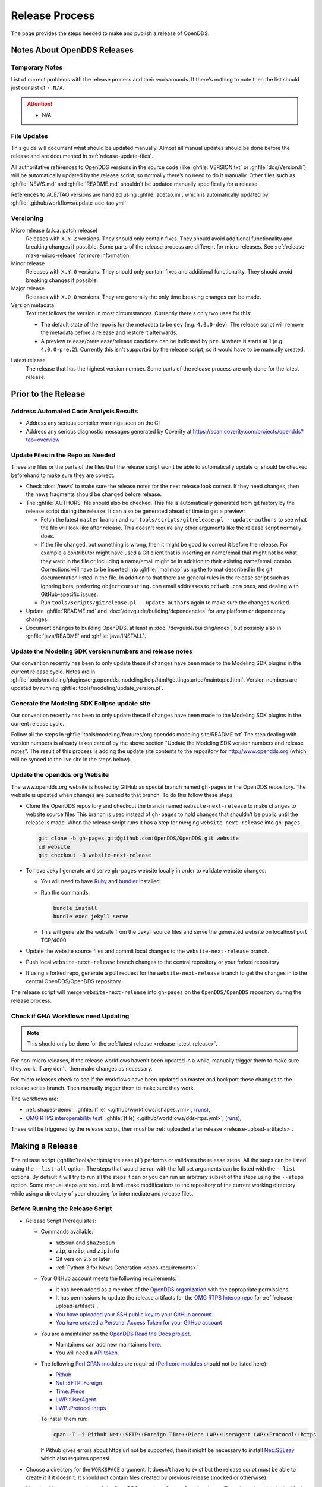 ###############
Release Process
###############

The page provides the steps needed to make and publish a release of OpenDDS.

****************************
Notes About OpenDDS Releases
****************************

Temporary Notes
===============

List of current problems with the release process and their workarounds.
If there's nothing to note then the list should just consist of ``- N/A``.

.. attention::

    - N/A

File Updates
============

This guide will document what should be updated manually.
Almost all manual updates should be done before the release and are documented in :ref:`release-update-files`.

All authoritative references to OpenDDS versions in the source code (like :ghfile:`VERSION.txt` or :ghfile:`dds/Version.h`) will be automatically updated by the release script, so normally there’s no need to do it manually.
Other files such as :ghfile:`NEWS.md` and :ghfile:`README.md` shouldn't be updated manually specifically for a release.

References to ACE/TAO versions are handled using :ghfile:`acetao.ini`, which is automatically updated by :ghfile:`.github/workflows/update-ace-tao.yml`.

Versioning
==========

.. _release-micro-release:

Micro release (a.k.a. patch release)
    Releases with ``X.Y.Z`` versions.
    They should only contain fixes.
    They should avoid additional functionality and breaking changes if possible.
    Some parts of the release process are different for micro releases.
    See :ref:`release-make-micro-release` for more information.

Minor release
    Releases with ``X.Y.0`` versions.
    They should only contain fixes and additional functionality.
    They should avoid breaking changes if possible.

Major release
    Releases with ``X.0.0`` versions.
    They are generally the only time breaking changes can be made.

Version metadata
    Text that follows the version in most circumstances.
    Currently there's only two uses for this:

    - The default state of the repo is for the metadata to be ``dev`` (e.g. ``4.0.0-dev``).
      The release script will remove the metadata before a release and restore it afterwards.
    - A preview release/prerelease/release candidate can be indicated by ``pre.N`` where ``N`` starts at 1 (e.g. ``4.0.0-pre.2``).
      Currently this isn't supported by the release script, so it would have to be manually created.

.. _release-latest-release:

Latest release
    The release that has the highest version number.
    Some parts of the release process are only done for the latest release.

********************
Prior to the Release
********************

Address Automated Code Analysis Results
=======================================

- Address any serious compiler warnings seen on the CI
- Address any serious diagnostic messages generated by Coverity at https://scan.coverity.com/projects/opendds?tab=overview

.. _release-update-files:

Update Files in the Repo as Needed
==================================

These are files or the parts of the files that the release script won't be able to automatically update or should be checked beforehand to make sure they are correct.

- Check :doc:`/news` to make sure the release notes for the next release look correct.
  If they need changes, then the news fragments should be changed before release.

  .. seealso:: :ref:`docs-news` documents how news fragments works.

- The :ghfile:`AUTHORS` file should also be checked.
  This file is automatically generated from git history by the release script during the release.
  It can also be generated ahead of time to get a preview:

  - Fetch the latest ``master`` branch and run ``tools/scripts/gitrelease.pl --update-authors`` to see what the file will look like after release.
    This doesn't require any other arguments like the release script normally does.
  - If the file changed, but something is wrong, then it might be good to correct it before the release.
    For example a contributor might have used a Git client that is inserting an name/email that might not be what they want in the file or including a name/email might be in addition to their existing name/email combo.
    Corrections will have to be inserted into :ghfile:`.mailmap` using the format described in the git documentation listed in the file.
    In addition to that there are general rules in the release script such as ignoring bots, preferring ``objectcomputing.com`` email addresses to ``ociweb.com`` ones, and dealing with GitHub-specific issues.
  - Run ``tools/scripts/gitrelease.pl --update-authors`` again to make sure the changes worked.

- Update :ghfile:`README.md` and :doc:`/devguide/building/dependencies` for any platform or dependency changes.
- Document changes to building OpenDDS, at least in :doc:`/devguide/building/index`, but possibly also in :ghfile:`java/README` and :ghfile:`java/INSTALL`.

Update the Modeling SDK version numbers and release notes
=========================================================

Our convention recently has been to only update these if changes have been made to the Modeling SDK plugins in the current release cycle.
Notes are in :ghfile:`tools/modeling/plugins/org.opendds.modeling.help/html/gettingstarted/maintopic.html`.
Version numbers are updated by running :ghfile:`tools/modeling/update_version.pl`.

Generate the Modeling SDK Eclipse update site
=============================================

Our convention recently has been to only update these if changes have been made to the Modeling SDK plugins in the current release cycle.

Follow all the steps in :ghfile:`tools/modeling/features/org.opendds.modeling.site/README.txt`
The step dealing with version numbers is already taken care of by the above section "Update the Modeling SDK version numbers and release notes".
The result of this process is adding the update site contents to the repository for http://www.opendds.org (which will be synced to the live site in the steps below).

Update the opendds.org Website
==============================

The www.opendds.org website is hosted by GitHub as special branch named ``gh-pages`` in the OpenDDS repository.
The website is updated when changes are pushed to that branch.
To do this follow these steps:

- Clone the OpenDDS repository and checkout the branch named ``website-next-release`` to make changes to website source files
  This branch is used instead of ``gh-pages`` to hold changes that shouldn't be public until the release is made.
  When the release script runs it has a step for merging ``website-next-release`` into ``gh-pages``.

  .. code-block:: bash

      git clone -b gh-pages git@github.com:OpenDDS/OpenDDS.git website
      cd website
      git checkout -B website-next-release

- To have Jekyll generate and serve ``gh-pages`` website locally in order to validate website changes:

  - You will need to have `Ruby <https://www.ruby-lang.org/en/documentation/installation>`__ and `bundler <http://bundler.io>`__ installed.
  - Run the commands:

    .. code-block:: bash

        bundle install
        bundle exec jekyll serve

  - This will generate the website from the Jekyll source files and serve the generated website on localhost port TCP/4000

  .. seealso::

    `The gh-pages README <https://github.com/OpenDDS/OpenDDS/blob/gh-pages/README.md>`__
      Detailed instructions

    `Testing your GitHub Pages site locally with Jekyll <https://docs.github.com/en/pages/setting-up-a-github-pages-site-with-jekyll/testing-your-github-pages-site-locally-with-jekyll>`__
      Official GitHub tutorial

- Update the website source files and commit local changes to the ``website-next-release`` branch.
- Push local ``website-next-release`` branch changes to the central repository or your forked repository
- If using a forked repo, generate a pull request for the ``website-next-release`` branch to get the changes in to the central OpenDDS/OpenDDS repository.

The release script will merge ``website-next-release`` into ``gh-pages`` on the ``OpenDDS/OpenDDS`` repository during the release process.

.. _release-workflows:

Check if GHA Workflows need Updating
====================================

.. note::

  This should only be done for the :ref:`latest release <release-latest-release>`.

For non-micro releases, if the release workflows haven't been updated in a while, manually trigger them to make sure they work.
If any don't, then make changes as necessary.

For micro releases check to see if the workflows have been updated on master and backport those changes to the release series branch.
Then manually trigger them to make sure they work.

The workflows are:

- :ref:`shapes-demo`:
  :ghfile:`(file) <.github/workflows/ishapes.yml>`,
  `(runs) <https://github.com/OpenDDS/OpenDDS/actions/workflows/ishapes.yml>`__,
- `OMG RTPS interoperability test <https://github.com/omg-dds/dds-rtps>`__:
  :ghfile:`(file) <.github/workflows/dds-rtps.yml>`,
  `(runs) <https://github.com/OpenDDS/OpenDDS/actions/workflows/dds-rtps.yml>`__,

These will be triggered by the release script, then must be :ref:`uploaded after release <release-upload-artifacts>`.

****************
Making a Release
****************

The release script (:ghfile:`tools/scripts/gitrelease.pl`) performs or validates the release steps.
All the steps can be listed using the ``--list-all`` option.
The steps that would be ran with the full set arguments can be listed with the ``--list`` options.
By default it will try to run all the steps it can or you can run an arbitrary subset of the steps using the ``--steps`` option.
Some manual steps are required.
It will make modifications to the repository of the current working directory while using a directory of your choosing for intermediate and release files.

Before Running the Release Script
=================================

- Release Script Prerequisites:

  - Commands available:

    - ``md5sum`` and ``sha256sum``
    - ``zip``, ``unzip``, and ``zipinfo``
    - Git version 2.5 or later
    - :ref:`Python 3 for News Generation <docs-requirements>`

  - Your GitHub account meets the following requirements:

    - It has been added as a member of the `OpenDDS organization <https://github.com/OpenDDS>`__ with the appropriate permissions.
    - It has permissions to update the release artifacts for the `OMG RTPS Interop repo <https://github.com/omg-dds/dds-rtps>`__ for :ref:`release-upload-artifacts`.
    - `You have uploaded your SSH public key to your GitHub account <https://help.github.com/articles/generating-an-ssh-key>`__
    - `You have created a Personal Access Token for your GitHub account <https://help.github.com/articles/creating-an-access-token-for-command-line-use/>`__

  - You are a maintainer on the `OpenDDS Read the Docs project <https://readthedocs.org/projects/opendds/>`__.

    - Maintainers can add new maintainers `here <https://readthedocs.org/dashboard/opendds/users/>`__.
    - You will need a `API token <https://readthedocs.org/accounts/tokens/>`__.

  - The following `Perl CPAN modules <http://www.cpan.org/modules/INSTALL.html>`__ are required (`Perl core modules <https://perldoc.perl.org/modules>`__ should not be listed here):

    - `Pithub <https://metacpan.org/pod/Pithub>`__
    - `Net::SFTP::Foreign <https://metacpan.org/pod/Net::SFTP::Foreign>`__
    - `Time::Piece <https://metacpan.org/pod/Time::Piece>`__
    - `LWP::UserAgent <https://metacpan.org/pod/LWP::UserAgent>`__
    - `LWP::Protocol::https <https://metacpan.org/pod/LWP::Protocol::https>`__

    To install them run:

    .. code-block:: bash

        cpan -T -i Pithub Net::SFTP::Foreign Time::Piece LWP::UserAgent LWP::Protocol::https

    If Pithub gives errors about https url not be supported, then it might be necessary to install `Net::SSLeay <https://metacpan.org/pod/Net::SSLeay>`__ which also requires openssl.

- Choose a directory for the ``WORKSPACE`` argument.
  It doesn't have to exist but the release script must be able to create it if it doesn't.
  It should not contain files created by previous release (mocked or otherwise).

- You should start a new clone of the OpenDDS repository for just for this release.
  That clone shouldn't be inside the directory being passed as ``WORKSPACE``.

  .. code-block:: bash

      git clone git@github.com:OpenDDS/OpenDDS.git

  For micro releases, check out the relevant branch that the release will come from and pass ``--branch=BRANCH`` along with the ``--micro`` argument.

- Set tokens the release script needs to interact with web services by exporting them as environment variables.
  These are ``GITHUB_TOKEN`` for your `GitHub Personal Access Token <https://help.github.com/articles/creating-an-access-token-for-command-line-use/>`__ and ``READ_THE_DOCS_TOKEN`` for your `Read the Docs API token <https://readthedocs.org/accounts/tokens/>`__ as shown below:

  .. code-block:: bash

      export GITHUB_TOKEN=ff00ff00ff00ff00ff00ff00ff00ff00ff00ff00
      export READ_THE_DOCS_TOKEN=ff00ff00ff00ff00ff00ff00ff00ff00ff00ff00

Releasing from a Container
==========================

Performing the release from a container is recommended as it provides a standardized and repeatable environment.

The following script demonstrates how to prepare a container to perform a release:

.. code-block:: bash

    podman run --rm -ti ubuntu /bin/bash
    apt update
    apt install zip git g++ make libssl-dev zlib1g-dev rustc cargo python3 python3-venv vim
    cpan -T -i Pithub Net::SFTP::Foreign Time::Piece LWP::UserAgent LWP::Protocol::https Net::SSLeay
    git config --global user.email "YOUR EMAIL"
    git config --global user.name "YOUR NAME"
    export GITHUB_TOKEN="YOUR GITHUB TOKEN"
    export READ_THE_DOCS_TOKEN="YOUR READ THE DOCS TOKEN"
    mkdir ~/.ssh
    # Copy in your SSH private key for GitHub
    vim ~/.ssh/id_rsa
    # Copy in your SSH public key for GitHub
    vim ~/.ssh/id_rsa.pub
    chmod 400 ~/.ssh/id_rsa
    # Create a workspace
    mkdir workspace
    # Clone OpenDDS
    git clone git@github.com:OpenDDS/OpenDDS.git
    cd OpenDDS

Then, you can execute the release script or, for a micro release, check out the appropriate branch and then execute the release script.

Running the Release Script
==========================

The release script is located at :ghfile:`tools/scripts/gitrelease.pl` and should be ran from the root of the repo. (See above note in mock releases for the exception)
There are two required arguments, the ``WORKSPACE`` and ``VERSION`` arguments:

- ``WORKSPACE`` is the directory where the script will place all intermediate files.
  If it doesn't exist the script will try to create it for you.
  This should be different for different releases of OpenDDS.

- ``VERSION`` is the version to release.

Run the script with just the required arguments to validate each step of the process.
It will stop at the first error and give you instructions of what to do.
In most cases ``--remedy`` should be used to continue.

When the script wants to commit something, it will show you the ``git diff``.
Press ``q`` and it will ask you for confirmation that it's okay to commit it.

The most important options are:

- ``--list``, which lists the steps with their number and description

- ``--remedy``, which tells the release script to attempt to resolve issues with the release

- ``--steps``, which will specify the steps to run
  If one of the steps isn't verifying correctly, but you already manually fixed it, you can skip the step by passing ``--step ^STEP`` where ``STEP`` is the step you want to skip.
  You can also skip whole ranges of the steps.
  See ``--help`` for the notation it accepts.

- ``--micro``, which excludes the steps that probably are not desired when doing a micro release and requires ``--branch``.

Run ``perl tools/scripts/gitrelease.pl --help`` to see the full help.

Here is an example of what to run for a version 1.0.0 release command assuming that the release script can take care of everything for us:

.. code-block:: bash

    tools/scripts/gitrelease.pl ../1.0.0-release-workspace 1.0.0 --remedy

.. _release-make-micro-release:

Micro Releases
--------------

As stated earlier, a micro release only contains fixes.
If a bug is found in a release version, the fix should first be applied to the development branch for the corresponding major version and the master branch if they are not the same.
To start a micro release, cherry pick one or more fixes from the development branch to the release branch.
See the ``--cherry-pick-prs`` option of the release script for help with this task.
Release branches have the form ``branch-DDS-X.Y``.
The cherry-picked commits should include the relevant news files.

The release script has a ``--micro`` option which skips steps that probably are not relevant to :ref:`micro releases <release-micro-release>`.
You must pass the ``--branch`` argument as you should be on the release branch for the minor release.
As of writing these steps skipped are:

- Merging ``website-next-release`` with ``gh-pages``

Some other notes about using ``--micro``:

- The notation of the version argument has no effect on if the script is doing a micro release.

- Steps are skipped if they are one of the ones listed above, even if that step number is the only one explicitly passed in.

Otherwise the script should behave the same way.

Here is an example of what to run for a version 1.0.1 release assuming that the release script can take care of everything for us:

.. code-block:: bash

    git checkout branch-DDS-1.0
    tools/scripts/gitrelease.pl ../1.0.1-release-workspace 1.0.1 --micro --branch=branch-DDS-1.0 --remedy

Doing Mock Releases with the Release Script
-------------------------------------------

It is possible to do a mock release where basically everything is tested, but the script will make sure it's not making any real changes to the real thing.
To set this up, you must do the following:

- Fork OpenDDS on GitHub.

  - To avoid conflicts with regular work on a fork you might already have, it's recommended to create a new organization for this purpose and create a token for the repository just like for an actual release.
    Pass the organization name using ``--github-user``.
  - This can be skipped if code involving GitHub doesn't need to be tested and ``--skip-github`` is passed.

- Pass ``--mock``.
  This actually isn't absolutely necessary, but it is useful as it does some basic checks to make sure the mock release won't interfere with the actual releases.

It's possible to use and edit ``gitrelease.pl`` without having to commit changes to it for a mock release if you use two repos.
One repo, lets call it ``$MOCK_ROOT``, is the one cloned from the mock organization mentioned in the previous instructions and is where the release is going to happen.
The other, ``$WORKING_ROOT``, is a normal repo where you can edit ``gitrelease.pl`` and other files and push changes to your normal GitHub fork.
Running ``$WORKING_ROOT/tools/scripts/gitrelease.pl`` from ``$MOCK_ROOT`` will work because ``gitrelease.pl`` does everything relative to the current working directory.
This also might be possible with ``git worktree`` instead of fully separate repos but this hasn't been tested.

After Running the Release Script
================================

Test the release package
------------------------

A simple test of Messenger will do.
The git tag is already cloned for you as part of the release process.

Update News on Master
---------------------

.. note::

    This should only be done for the :ref:`latest release <release-latest-release>` that's also a :ref:`micro release <release-micro-release>`.

The news on the master branch has to be updated to account for the micro release.
Updating the news consists of:

- Copy the micro release entry in :ghfile:`NEWS.md`.
- Copy the micro release file in :ghfile:`docs/news.d/_releases`.
- Remove the :ref:`news fragments <docs-news>` in :ghfile:`docs/news.d` for the PRs that were backported.

.. _release-upload-artifacts:

Upload Artifacts from Release Workflows
---------------------------------------

.. note::

    This should only be done for the :ref:`latest release <release-latest-release>`.

The release script has steps that trigger :ref:`release workflows <release-workflows>` on GitHub Actions and print out links to the runs.
After they have finished successfully, run the release script with the version and workspace arguments and the ``--upload-artifacts`` option.
If the workflows are still in progress it will say so and give the links again.
If the workflows were successful, it will download the artifacts, package them, and upload them to GitHub.

Remove Files Used for Release
-----------------------------

Once everything is been finished, the repo and workspace directory used for release can usually be safely deleted.
Erring on the side of caution though, they could be kept around for at least a few days after the release to help rerun steps if necessary or inspecting contents of the workspace directory for debugging purposes.
